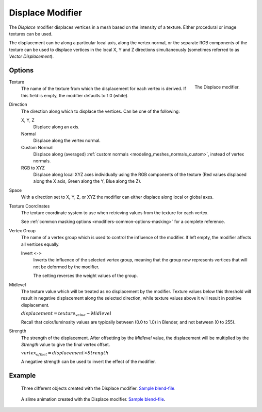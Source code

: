 .. _bpy.types.DisplaceModifier:

*****************
Displace Modifier
*****************

The *Displace* modifier displaces vertices in a mesh based on the intensity of a texture.
Either procedural or image textures can be used.

The displacement can be along a particular local axis, along the vertex normal,
or the separate RGB components of the texture can be used to displace vertices in the local X,
Y and Z directions simultaneously (sometimes referred to as *Vector Displacement*).


Options
=======

.. figure:: /images/modeling_modifiers_deform_displace_panel.png
   :align: right

   The Displace modifier.

Texture
   The name of the texture from which the displacement for each vertex is derived.
   If this field is empty, the modifier defaults to 1.0 (white).

Direction
   The direction along which to displace the vertices.
   Can be one of the following:

   X, Y, Z
      Displace along an axis.
   Normal
      Displace along the vertex normal.
   Custom Normal
      Displace along (averaged) :ref:`custom normals <modeling_meshes_normals_custom>`, instead of vertex normals.
   RGB to XYZ
      Displace along local XYZ axes individually using the RGB components of the texture
      (Red values displaced along the X axis, Green along the Y, Blue along the Z).

Space
   With a direction set to X, Y, Z, or XYZ the modifier can either displace along local or global axes.

Texture Coordinates
   The texture coordinate system to use when retrieving values from the texture for each vertex.

   See :ref:`common masking options <modifiers-common-options-masking>` for a complete reference.

Vertex Group
   The name of a vertex group which is used to control the influence of the modifier.
   If left empty, the modifier affects all vertices equally.

   Invert ``<->``
      Inverts the influence of the selected vertex group, meaning that the group
      now represents vertices that will not be deformed by the modifier.

      The setting reverses the weight values of the group.

Midlevel
   The texture value which will be treated as no displacement by the modifier.
   Texture values below this threshold will result in negative displacement along the selected direction,
   while texture values above it will result in positive displacement.

   :math:`displacement = texture_value - Midlevel`

   Recall that color/luminosity values are typically between (0.0 to 1.0) in Blender,
   and not between (0 to 255).

Strength
   The strength of the displacement. After offsetting by the *Midlevel* value,
   the displacement will be multiplied by the *Strength* value to give the final vertex offset.

   :math:`vertex_offset = displacement × Strength`

   A negative strength can be used to invert the effect of the modifier.


Example
=======

.. figure:: /images/modeling_modifiers_deform_displace_example-1.jpg
   :width: 680px

   Three different objects created with the Displace modifier.
   `Sample blend-file <https://en.blender.org/uploads/9/9e/Manual-Modifier-Displace-Example01.blend>`__.

.. figure:: /images/modeling_modifiers_deform_displace_example-2.jpg
   :width: 540px

   A slime animation created with the Displace modifier.
   `Sample blend-file <https://en.blender.org/uploads/6/62/Manual-Modifier-Displace-Slime01.blend>`__.
